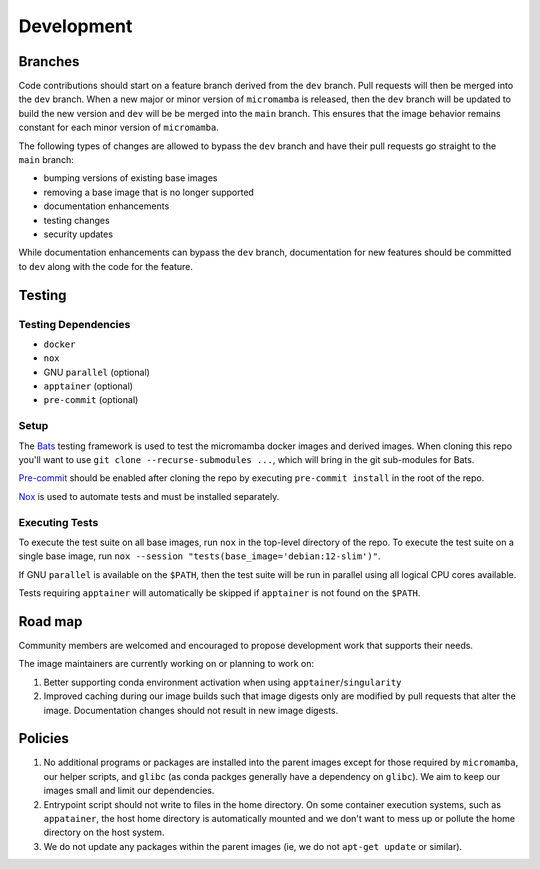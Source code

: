 Development
===========

Branches
--------

Code contributions should start on a feature branch derived from the ``dev``
branch. Pull requests will then be merged into the ``dev`` branch. When a new
major or minor version of ``micromamba`` is released, then the ``dev`` branch
will be updated to build the new version and ``dev`` will be be merged into
the ``main`` branch. This ensures that the image behavior remains constant
for each minor version of ``micromamba``.

The following types of changes are allowed to bypass the ``dev`` branch
and have their pull requests go straight to the ``main`` branch:

* bumping versions of existing base images
* removing a base image that is no longer supported
* documentation enhancements
* testing changes
* security updates

While documentation enhancements can bypass the ``dev`` branch,
documentation for new features should be committed to ``dev`` along with the
code for the feature.

Testing
-------

Testing Dependencies
^^^^^^^^^^^^^^^^^^^^

* ``docker``
* ``nox``
* GNU ``parallel`` (optional)
* ``apptainer`` (optional)
* ``pre-commit`` (optional)

Setup
^^^^^

The `Bats <https://github.com/bats-core/bats-core>`_ testing framework is used
to test the micromamba docker images and derived images. When cloning this
repo you'll want to use ``git clone --recurse-submodules ...``,
which will bring in the git sub-modules for Bats.

`Pre-commit <https://pre-commit.com>`_ should be enabled after cloning the
repo by executing ``pre-commit install`` in the root of the repo.

`Nox <https://nox.thea.codes>`_ is used to automate tests and must be
installed separately.

Executing Tests
^^^^^^^^^^^^^^^

To execute the test suite on all base images, run ``nox`` in the top-level
directory of the repo. To execute the test suite on a single base image, run
``nox --session "tests(base_image='debian:12-slim')"``.

If GNU ``parallel`` is available on the ``$PATH``, then the test suite will be
run in parallel using all logical CPU cores available.

Tests requiring ``apptainer`` will automatically be skipped if ``apptainer``
is not found on the ``$PATH``.

.. _road-map-label:

Road map
--------

Community members are welcomed and encouraged to propose development
work that supports their needs.

The image maintainers are currently working on or planning to work on:

#. Better supporting conda environment activation when using
   ``apptainer``/``singularity``

#. Improved caching during our image builds such that image digests only are
   modified by pull requests that alter the image. Documentation changes
   should not result in new image digests.

Policies
--------

#. No additional programs or packages are installed into the parent images
   except for those required by ``micromamba``, our helper scripts, and
   ``glibc`` (as conda packges generally have a dependency on ``glibc``).
   We aim to keep our images small and limit our dependencies.

#. Entrypoint script should not write to files in the home directory. On some
   container execution systems, such as ``appatainer``, the host home
   directory is automatically mounted and we don't want to mess up or pollute
   the home directory on the host system.

#. We do not update any packages within the parent images (ie, we do not
   ``apt-get update`` or similar).
